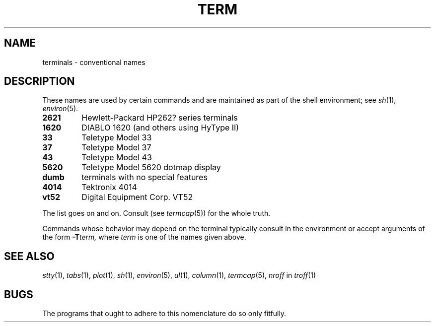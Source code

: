.TH TERM 6
.CT 1 comm_term
.SH NAME
terminals \- conventional names
.SH DESCRIPTION
These names
are used by certain commands and are maintained
as part of the shell environment; see
.IR sh (1),
.IR environ (5).
.TF dumb
.TP
.B 2621
Hewlett-Packard HP262? series terminals
.TP
.B 1620
DIABLO 1620 (and others using HyType II)
.TP
.B 33
Teletype Model 33
.TP
.B 37
Teletype Model 37
.TP
.B 43
Teletype Model 43
.TP
.B 5620
Teletype Model 5620 dotmap display
.TP
.B dumb
terminals with no special features
.TP
.B 4014
Tektronix 4014
.TP
.B vt52
Digital Equipment Corp. VT52
.PD
.PP
The list goes on and on.
Consult
.F /etc/termcap
(see
.IR termcap (5))
for the whole truth.
.PP
Commands whose behavior may depend on the terminal
typically consult
.L TERM
in the environment
or accept arguments of the form
.BI -T term,
where
.I term
is one of the names given above.
.SH SEE ALSO
.IR stty (1), 
.IR tabs (1), 
.IR plot (1),
.IR sh (1), 
.IR environ (5),
.IR ul (1), 
.IR column (1),
.IR termcap (5),
.I nroff
in
.IR troff (1)
.SH BUGS
The programs that ought to adhere to this nomenclature
do so only fitfully.
